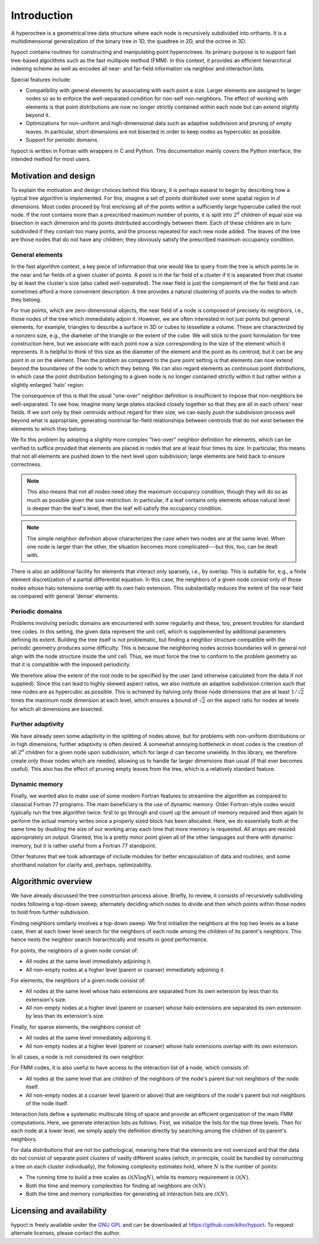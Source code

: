 Introduction
============

A hyperoctree is a geometrical tree data structure where each node is recursively subdivided into orthants. It is a multidimensional generalization of the binary tree in 1D, the quadtree in 2D, and the octree in 3D.

hypoct contains routines for constructing and manipulating point hyperoctrees. Its primary purpose is to support fast tree-based algorithms such as the fast multipole method (FMM). In this context, it provides an efficient hierarchical indexing scheme as well as encodes all near- and far-field information via neighbor and interaction lists.

Special features include:

- Compatibility with general elements by associating with each point a size. Larger elements are assigned to larger nodes so as to enforce the well-separated condition for non-self non-neighbors. The effect of working with elements is that point distributions are now no longer strictly contained within each node but can extend slightly beyond it.

- Optimizations for non-uniform and high-dimensional data such as adaptive subdivision and pruning of empty leaves. In particular, short dimensions are not bisected in order to keep nodes as hypercubic as possible.

- Support for periodic domains.

hypoct is written in Fortran with wrappers in C and Python. This documentation mainly covers the Python interface, the intended method for most users.

Motivation and design
---------------------

To explain the motivation and design choices behind this library, it is perhaps easiest to begin by describing how a typical tree algorithm is implemented. For this, imagine a set of points distributed over some spatial region in :math:`d` dimensions. Most codes proceed by first enclosing all of the points within a sufficiently large hypercube called the root node. If the root contains more than a prescribed maximum number of points, it is split into :math:`2^{d}` children of equal size via bisection in each dimension and its points distributed accordingly between them. Each of these children are in turn subdivided if they contain too many points, and the process repeated for each new node added. The leaves of the tree are those nodes that do not have any children; they obviously satisfy the prescribed maximum occupancy condition.

General elements
................

In the fast algorithm context, a key piece of information that one would like to query from the tree is which points lie in the near and far fields of a given cluster of points. A point is in the far field of a cluster if it is separated from that cluster by at least the cluster's size (also called *well-separated*). The near field is just the complement of the far field and can sometimes afford a more convenient description. A tree provides a natural clustering of points via the nodes to which they belong.

For true points, which are zero-dimensional objects, the near field of a node is composed of precisely its neighbors, i.e., those nodes of the tree which immediately adjoin it. However, we are often interested in not just points but general elements, for example, triangles to describe a surface in 3D or cubes to tessellate a volume. These are characterized by a nonzero size, e.g., the diameter of the triangle or the extent of the cube. We will stick to the point formulation for tree construction here, but we associate with each point now a size corresponding to the size of the element which it represents. It is helpful to think of this size as the diameter of the element and the point as its centroid, but it can be any point in or on the element. Then the problem as compared to the pure point setting is that elements can now extend beyond the boundaries of the node to which they belong. We can also regard elements as continuous point distributions, in which case the point distribution belonging to a given node is no longer contained strictly within it but rather within a slightly enlarged 'halo' region.

The consequence of this is that the usual "one-over" neighbor definition is insufficient to impose that non-neighbors be well-separated. To see how, imagine many large plates stacked closely together so that they are all in each others' near fields. If we sort only by their centroids without regard for their size, we can easily push the subdivision process well beyond what is appropriate, generating nontrivial far-field relationships between centroids that do not exist between the elements to which they belong.

We fix this problem by adopting a slightly more complex "two-over" neighbor definition for elements, which can be verified to suffice provided that elements are placed in nodes that are at least four times its size. In particular, this means that not all elements are pushed down to the next level upon subdivision; large elements are held back to ensure correctness.

.. note::
   This also means that not all nodes need obey the maximum occupancy condition, though they will do so as much as possible given the size restriction. In particular, if a leaf contains only elements whose natural level is deeper than the leaf's level, then the leaf will satisfy the occupancy condition.

.. note::
   The simple neighbor definition above characterizes the case when two nodes are at the same level. When one node is larger than the other, the situation becomes more complicated---but this, too, can be dealt with.

There is also an additional facility for elements that interact only sparsely, i.e., by overlap. This is suitable for, e.g., a finite element discretization of a partial differential equation. In this case, the neighbors of a given node consist only of those nodes whose halo extensions overlap with its own halo extension. This substantially reduces the extent of the near field as compared with general 'dense' elements.

Periodic domains
................

Problems involving periodic domains are encountered with some regularity and these, too, present troubles for standard tree codes. In this setting, the given data represent the unit cell, which is supplemented by additional parameters defining its extent. Building the tree itself is not problematic, but finding a neighbor structure compatible with the periodic geometry produces some difficulty. This is because the neighboring nodes across boundaries will in general not align with the node structure inside the unit cell. Thus, we must force the tree to conform to the problem geometry so that it is compatible with the imposed periodicity.

We therefore allow the extent of the root node to be specified by the user (and otherwise calculated from the data if not supplied). Since this can lead to highly skewed aspect ratios, we also institute an adaptive subdivision criterion such that new nodes are as hypercubic as possible. This is achieved by halving only those node dimensions that are at least :math:`1 / \sqrt{2}` times the maximum node dimension at each level, which ensures a bound of :math:`\sqrt{2}` on the aspect ratio for nodes at levels for which all dimensions are bisected.

Further adaptivity
..................

We have already seen some adaptivity in the splitting of nodes above, but for problems with non-uniform distributions or in high dimensions, further adaptivity is often desired. A somewhat annoying bottleneck in most codes is the creation of all :math:`2^{d}` children for a given node upon subdivision, which for large :math:`d` can become unwieldy. In this library, we therefore create only those nodes which are needed, allowing us to handle far larger dimensions than usual (if that ever becomes useful). This also has the effect of pruning empty leaves from the tree, which is a relatively standard feature.

Dynamic memory
..............

Finally, we wanted also to make use of some modern Fortran features to streamline the algorithm as compared to classical Fortran 77 programs. The main beneficiary is the use of dynamic memory. Older Fortran-style codes would typically run the tree algorithm twice: first to go through and count up the amount of memory required and then again to perform the actual memory writes once a properly sized block has been allocated. Here, we do essentially both at the same time by doubling the size of our working array each time that more memory is requested. All arrays are resized appropriately on output. Granted, this is a pretty minor point given all of the other languages out there with dynamic memory, but it is rather useful from a Fortran 77 standpoint.

Other features that we took advantage of include modules for better encapsulation of data and routines, and some shorthand notation for clarity and, perhaps, optimizability.

Algorithmic overview
--------------------

We have already discussed the tree construction process above. Briefly, to review, it consists of recursively subdividing nodes following a top-down sweep, alternately deciding which nodes to divide and then which points within those nodes to hold from further subdivision.

Finding neighbors similarly involves a top-down sweep. We first initialize the neighbors at the top two levels as a base case, then at each lower level search for the neighbors of each node among the children of its parent's neighbors. This hence nests the neighbor search hierarchically and results in good performance.

For points, the neighbors of a given node consist of:

- All nodes at the same level immediately adjoining it.

- All non-empty nodes at a higher level (parent or coarser) immediately adjoining it.

For elements, the neighbors of a given node consist of:

- All nodes at the same level whose halo extensions are separated from its own extension by less than its extension's size.

- All non-empty nodes at a higher level (parent or coarser) whose halo extensions are separated its own extension by less than its extension's size.

Finally, for sparse elements, the neighbors consist of:

- All nodes at the same level immediately adjoining it.

- All non-empty nodes at a higher level (parent or coarser) whose halo extensions overlap with its own extension.

In all cases, a node is not considered its own neighbor.

For FMM codes, it is also useful to have access to the interaction list of a node, which consists of:

- All nodes at the same level that are children of the neighbors of the node's parent but not neighbors of the node itself.

- All non-empty nodes at a coarser level (parent or above) that are neighbors of the node's parent but not neighbors of the node itself.

Interaction lists define a systematic multiscale tiling of space and provide an efficient organization of the main FMM computations. Here, we generate interaction lists as follows. First, we initialize the lists for the top three levels. Then for each node at a lower level, we simply apply the definition directly by searching among the children of its parent's neighbors.

For data distributions that are not too pathological, meaning here that the elements are not oversized and that the data do not consist of separate point clusters of vastly different scales (which, in principle, could be handled by constructing a tree on each cluster individually), the following complexity estimates hold, where :math:`N` is the number of points:

- The running time to build a tree scales as :math:`\mathcal{O} (N \log N)`, while its memory requirement is :math:`\mathcal{O} (N)`.

- Both the time and memory complexities for finding all neighbors are :math:`\mathcal{O} (N)`.

- Both the time and memory complexities for generating all interaction lists are :math:`\mathcal{O} (N)`.

Licensing and availability
--------------------------

hypoct is freely available under the `GNU GPL <http://www.gnu.org/licenses/gpl.html>`_ and can be downloaded at https://github.com/klho/hypoct. To request alternate licenses, please contact the author.
